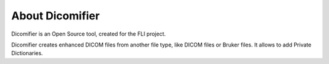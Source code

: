 About Dicomifier
================

Dicomifier is an Open Source tool, created for the FLI project.

Dicomifier creates enhanced DICOM files from another file type, like DICOM files or Bruker files.
It allows to add Private Dictionaries.
